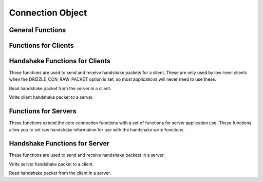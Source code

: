 .. highlightlang:: c

Connection Object
-----------------

.. index:: object: drizzle_con_st

General Functions
^^^^^^^^^^^^^^^^^


.. c:function:: int   drizzle_con_fd (const drizzle_con_st *con)

.. c:function:: drizzle_return_t  drizzle_con_set_fd (drizzle_con_st *con, int fd)

.. c:function:: void  drizzle_con_close (drizzle_con_st *con)

.. c:function:: drizzle_return_t  drizzle_con_set_events (drizzle_con_st *con, short events)

.. c:function:: drizzle_return_t  drizzle_con_set_revents (drizzle_con_st *con, short revents)

.. c:function:: drizzle_st *  drizzle_con_drizzle (const drizzle_con_st *con)

.. c:function:: const char *  drizzle_con_error (const drizzle_con_st *con)

.. c:function:: int   drizzle_con_errno (const drizzle_con_st *con)

.. c:function:: uint16_t  drizzle_con_error_code (const drizzle_con_st *con)

.. c:function:: const char *  drizzle_con_sqlstate (const drizzle_con_st *con)

.. c:function:: drizzle_con_options_t   drizzle_con_options (const drizzle_con_st *con)

.. c:function:: void  drizzle_con_set_options (drizzle_con_st *con, drizzle_con_options_t options)

.. c:function:: void  drizzle_con_add_options (drizzle_con_st *con, drizzle_con_options_t options)

.. c:function:: void  drizzle_con_remove_options (drizzle_con_st *con, drizzle_con_options_t options)

.. c:function:: const char *  drizzle_con_host (const drizzle_con_st *con)

.. c:function:: in_port_t   drizzle_con_port (const drizzle_con_st *con)

.. c:function:: void  drizzle_con_set_tcp (drizzle_con_st *con, const char *host, in_port_t port)

.. c:function:: const char *  drizzle_con_uds (const drizzle_con_st *con)

.. c:function:: void  drizzle_con_set_uds (drizzle_con_st *con, const char *uds)

.. c:function:: const char *  drizzle_con_user (const drizzle_con_st *con)

.. c:function:: const char *  drizzle_con_password (const drizzle_con_st *con)

.. c:function:: void  drizzle_con_set_auth (drizzle_con_st *con, const char *user, const char *password)

.. c:function:: const char *  drizzle_con_db (const drizzle_con_st *con)

.. c:function:: void  drizzle_con_set_db (drizzle_con_st *con, const char *db)

.. c:function:: void *  drizzle_con_context (const drizzle_con_st *con)

.. c:function:: void  drizzle_con_set_context (drizzle_con_st *con, void *context)

.. c:function:: void  drizzle_con_set_context_free_fn (drizzle_con_st *con, drizzle_con_context_free_fn *function)

.. c:function:: uint8_t   drizzle_con_protocol_version (const drizzle_con_st *con)

.. c:function:: const char *  drizzle_con_server_version (const drizzle_con_st *con)

.. c:function:: uint32_t  drizzle_con_server_version_number (const drizzle_con_st *con)

.. c:function:: uint32_t  drizzle_con_thread_id (const drizzle_con_st *con)

.. c:function:: const uint8_t *   drizzle_con_scramble (const drizzle_con_st *con)

.. c:function:: drizzle_capabilities_t  drizzle_con_capabilities (const drizzle_con_st *con)

.. c:function:: drizzle_charset_t   drizzle_con_charset (const drizzle_con_st *con)

.. c:function:: drizzle_con_status_t  drizzle_con_status (const drizzle_con_st *con)

.. c:function:: uint32_t  drizzle_con_max_packet_size (const drizzle_con_st *con)

Functions for Clients
^^^^^^^^^^^^^^^^^^^^^

.. c:var DRIZZLE_SHUTDOWN_DEFAULT

.. c:function:: drizzle_return_t  drizzle_con_connect (drizzle_con_st *con)

.. c:function:: drizzle_result_st *   drizzle_con_quit (drizzle_con_st *con,

.. c:function:: drizzle_result_st *result, drizzle_return_t *ret_ptr)

.. c:function:: drizzle_result_st *   drizzle_quit (drizzle_con_st *con, drizzle_result_st *result, drizzle_return_t *ret_ptr)

.. c:function:: drizzle_result_st *   drizzle_con_select_db (drizzle_con_st *con,

.. c:function:: drizzle_result_st *result, const char *db, drizzle_return_t *ret_ptr)

.. c:function:: drizzle_result_st *   drizzle_select_db (drizzle_con_st *con,

.. c:function:: drizzle_result_st *result, const char *db, drizzle_return_t *ret_ptr)

.. c:function:: drizzle_result_st *   drizzle_con_shutdown (drizzle_con_st *con,

.. c:function:: drizzle_result_st *result, drizzle_return_t *ret_ptr)

.. c:function:: drizzle_result_st *   drizzle_shutdown (drizzle_con_st *con,

.. c:function:: drizzle_result_st *result, uint32_t level, drizzle_return_t *ret_ptr)

.. c:function:: drizzle_result_st *   drizzle_con_ping (drizzle_con_st *con,

.. c:function:: drizzle_result_st *result, drizzle_return_t *ret_ptr)

.. c:function:: drizzle_result_st *   drizzle_ping (drizzle_con_st *con, drizzle_result_st *result, drizzle_return_t *ret_ptr)

.. c:function:: drizzle_result_st *   drizzle_con_command_write (drizzle_con_st *con, drizzle_result_st *result, drizzle_command_t command, const void *data, size_t size, size_t total, drizzle_return_t *ret_ptr)

Handshake Functions for Clients
^^^^^^^^^^^^^^^^^^^^^^^^^^^^^^^

These functions are used to send and receive handshake packets for a client.
These are only used by low-level clients when the DRIZZLE_CON_RAW_PACKET
option is set, so most applications will never need to use these.


.. c:function:: drizzle_return_t  drizzle_handshake_server_read (drizzle_con_st *con)

Read handshake packet from the server in a client.

.. c:function:: drizzle_return_t  drizzle_handshake_client_write (drizzle_con_st *con)

Write client handshake packet to a server.

Functions for Servers
^^^^^^^^^^^^^^^^^^^^^

These functions extend the core connection functions with a set of functions for server application use. These functions allow you to set raw handshake information for use with the handshake write functions.


.. c:function:: drizzle_return_t  drizzle_con_listen (drizzle_con_st *con)

.. c:function:: int   drizzle_con_backlog (const drizzle_con_st *con)

.. c:function:: void  drizzle_con_set_backlog (drizzle_con_st *con, int backlog)

.. c:function:: void  drizzle_con_set_protocol_version (drizzle_con_st *con, uint8_t protocol_version)

.. c:function:: void  drizzle_con_set_server_version (drizzle_con_st *con, const char *server_version)

.. c:function:: void  drizzle_con_set_thread_id (drizzle_con_st *con, uint32_t thread_id)

.. c:function:: void  drizzle_con_set_scramble (drizzle_con_st *con, const uint8_t *scramble)

.. c:function:: void  drizzle_con_set_capabilities (drizzle_con_st *con, drizzle_capabilities_t capabilities)

.. c:function:: void  drizzle_con_set_charset (drizzle_con_st *con, drizzle_charset_t charset)

.. c:function:: void  drizzle_con_set_status (drizzle_con_st *con, drizzle_con_status_t status)

.. c:function:: void  drizzle_con_set_max_packet_size (drizzle_con_st *con, uint32_t max_packet_size)

.. c:function:: void  drizzle_con_copy_handshake (drizzle_con_st *con, drizzle_con_st *from)

.. c:function:: void *  drizzle_con_command_read (drizzle_con_st *con, drizzle_command_t *command, size_t *offset, size_t *size, size_t *total, drizzle_return_t *ret_ptr)

.. c:function:: void *  drizzle_con_command_buffer (drizzle_con_st *con, drizzle_command_t *command, size_t *total, drizzle_return_t *ret_ptr)

Handshake Functions for Server
^^^^^^^^^^^^^^^^^^^^^^^^^^^^^^

These functions are used to send and receive handshake packets in a server.


.. c:function:: drizzle_return_t  drizzle_handshake_server_write (drizzle_con_st *con)

Write server handshake packet to a client.


.. c:function:: drizzle_return_t  drizzle_handshake_client_read (drizzle_con_st *con)

Read handshake packet from the client in a server.

